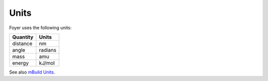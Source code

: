 =====
Units
=====

Foyer uses the following units:

+----------+---------+
| Quantity |  Units  |
+==========+=========+
| distance |    nm   |
+----------+---------+
|   angle  | radians |
+----------+---------+
|   mass   |   amu   |
+----------+---------+
|  energy  |  kJ/mol |
+----------+---------+

See also `mBuild Units <https://mbuild.mosdef.org/en/stable/units.html>`_.
